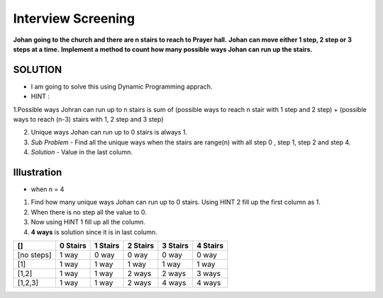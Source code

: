 ==============================================================================
Interview Screening
==============================================================================
**Johan going to the church and there are n stairs to reach to Prayer hall.**
**Johan can move either 1 step, 2 step or 3 steps at a time.**
**Implement a method to count how many possible ways Johan can run up the stairs.**


SOLUTION
--------

- I am going to solve this using Dynamic Programming apprach.
- HINT : 
1.Possible ways Johran can run up to n stairs is sum of (possible ways to reach n stair with 1 step and 2 step) + (possible ways to reach (n-3) stairs with 1, 2 step and 3 step) 

2. Unique ways Johan can run up to 0 stairs is always 1.

3. *Sub Problem* - Find all the unique ways when the stairs are range(n) with all step 0 , step 1, step 2 and step 4.

4. *Solution* - Value in the last column.

Illustration 
------------
- when n = 4

1. Find how many unique ways Johan can run up to 0 stairs. Using HINT 2 fill up the first column as 1.
2. When there is no step all the value to 0.
3. Now using HINT 1 fill up all the column.
4. **4 ways** is solution since it is in last column.


+------------+------------+-----------+------------+------------+-----------+
| []         | 0 Stairs   | 1 Stairs  | 2 Stairs   | 3 Stairs   | 4 Stairs  |
+============+============+===========+============+============+===========+
| [no steps] | 1 way      | 0 way     | 0 way      | 0 way      | 0 way     |
+------------+------------+-----------+------------+------------+-----------+
| [1]        | 1 way      | 1 way     | 1 way      | 1 way      | 1 way     |
+------------+------------+-----------+------------+------------+-----------+
| [1,2]      | 1 way      | 1 way     | 2 ways     | 2 ways     | 3 ways    |
+------------+------------+-----------+------------+------------+-----------+
| [1,2,3]    | 1 way      | 1 way     | 2 ways     | 4 ways     | 4 ways    |
+------------+------------+-----------+------------+------------+-----------+

